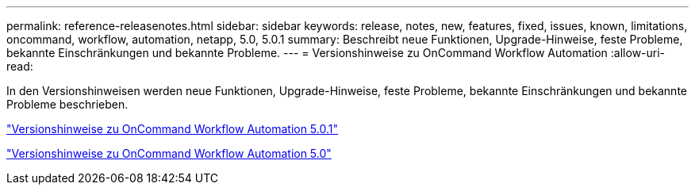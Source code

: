 ---
permalink: reference-releasenotes.html 
sidebar: sidebar 
keywords: release, notes, new, features, fixed, issues, known, limitations, oncommand, workflow, automation, netapp, 5.0, 5.0.1 
summary: Beschreibt neue Funktionen, Upgrade-Hinweise, feste Probleme, bekannte Einschränkungen und bekannte Probleme. 
---
= Versionshinweise zu OnCommand Workflow Automation
:allow-uri-read: 


In den Versionshinweisen werden neue Funktionen, Upgrade-Hinweise, feste Probleme, bekannte Einschränkungen und bekannte Probleme beschrieben.

link:https://library.netapp.com/ecm/ecm_download_file/ECMLP2853532["Versionshinweise zu OnCommand Workflow Automation 5.0.1"^]

link:https://library.netapp.com/ecm/ecm_download_file/ECMLP2845571["Versionshinweise zu OnCommand Workflow Automation 5.0"^]
